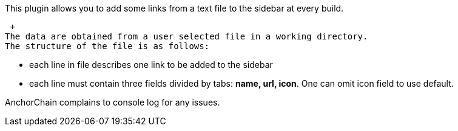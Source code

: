 This plugin allows you to add some links from a text file to the sidebar
at every build.

 +
The data are obtained from a user selected file in a working directory.
The structure of the file is as follows:

* each line in file describes one link to be added to the sidebar
* each line must contain three fields divided by tabs: *name, url,
icon*. One can omit icon field to use default.

AnchorChain complains to console log for any issues.
